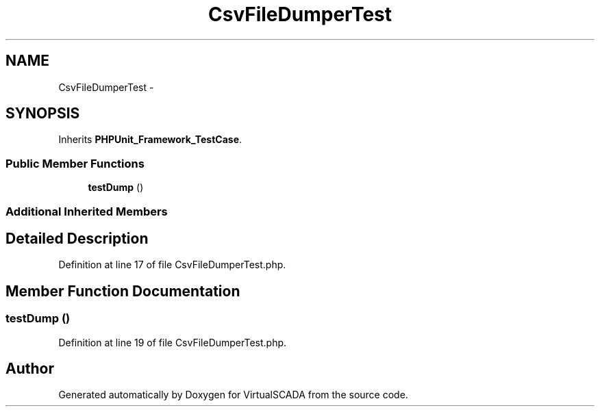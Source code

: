 .TH "CsvFileDumperTest" 3 "Tue Apr 14 2015" "Version 1.0" "VirtualSCADA" \" -*- nroff -*-
.ad l
.nh
.SH NAME
CsvFileDumperTest \- 
.SH SYNOPSIS
.br
.PP
.PP
Inherits \fBPHPUnit_Framework_TestCase\fP\&.
.SS "Public Member Functions"

.in +1c
.ti -1c
.RI "\fBtestDump\fP ()"
.br
.in -1c
.SS "Additional Inherited Members"
.SH "Detailed Description"
.PP 
Definition at line 17 of file CsvFileDumperTest\&.php\&.
.SH "Member Function Documentation"
.PP 
.SS "testDump ()"

.PP
Definition at line 19 of file CsvFileDumperTest\&.php\&.

.SH "Author"
.PP 
Generated automatically by Doxygen for VirtualSCADA from the source code\&.
